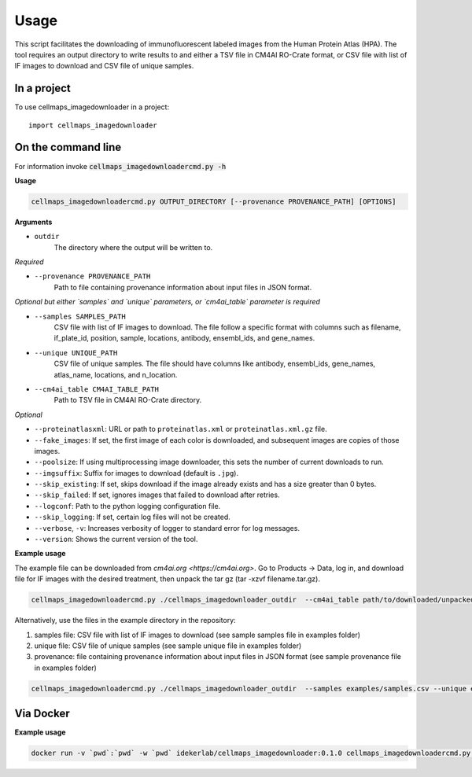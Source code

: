 =====
Usage
=====

This script facilitates the downloading of immunofluorescent labeled images from the Human Protein Atlas (HPA).
The tool requires an output directory to write results to and either a TSV file in CM4AI RO-Crate format,
or CSV file with list of IF images to download and CSV file of unique samples.

In a project
--------------

To use cellmaps_imagedownloader in a project::

    import cellmaps_imagedownloader

On the command line
---------------------

For information invoke :code:`cellmaps_imagedownloadercmd.py -h`

**Usage**

.. code-block::

  cellmaps_imagedownloadercmd.py OUTPUT_DIRECTORY [--provenance PROVENANCE_PATH] [OPTIONS]

**Arguments**

- ``outdir``
    The directory where the output will be written to.

*Required*

- ``--provenance PROVENANCE_PATH``
    Path to file containing provenance information about input files in JSON format.

*Optional but either `samples` and `unique` parameters, or `cm4ai_table` parameter is required*

- ``--samples SAMPLES_PATH``
    CSV file with list of IF images to download. The file follow a specific format with columns such as
    filename, if_plate_id, position, sample, locations, antibody, ensembl_ids, and gene_names.

- ``--unique UNIQUE_PATH``
    CSV file of unique samples. The file should have columns like antibody, ensembl_ids, gene_names, atlas_name, locations, and n_location.

- ``--cm4ai_table CM4AI_TABLE_PATH``
    Path to TSV file in CM4AI RO-Crate directory.

*Optional*

- ``--proteinatlasxml``: URL or path to ``proteinatlas.xml`` or ``proteinatlas.xml.gz`` file.
- ``--fake_images``: If set, the first image of each color is downloaded, and subsequent images are copies of those images.
- ``--poolsize``: If using multiprocessing image downloader, this sets the number of current downloads to run.
- ``--imgsuffix``: Suffix for images to download (default is ``.jpg``).
- ``--skip_existing``: If set, skips download if the image already exists and has a size greater than 0 bytes.
- ``--skip_failed``: If set, ignores images that failed to download after retries.
- ``--logconf``: Path to the python logging configuration file.
- ``--skip_logging``: If set, certain log files will not be created.
- ``--verbose``, ``-v``: Increases verbosity of logger to standard error for log messages.
- ``--version``: Shows the current version of the tool.

**Example usage**

The example file can be downloaded from `cm4ai.org <https://cm4ai.org>`. Go to Products -> Data, log in, and download file for IF images with the desired treatment,
then unpack the tar gz (tar -xzvf filename.tar.gz).

.. code-block::

   cellmaps_imagedownloadercmd.py ./cellmaps_imagedownloader_outdir  --cm4ai_table path/to/downloaded/unpacked/dir --provenance examples/provenance.json


Alternatively, use the files in the example directory in the repository:

1) samples file: CSV file with list of IF images to download (see sample samples file in examples folder)
2) unique file: CSV file of unique samples (see sample unique file in examples folder)
3) provenance: file containing provenance information about input files in JSON format (see sample provenance file in examples folder)

.. code-block::

   cellmaps_imagedownloadercmd.py ./cellmaps_imagedownloader_outdir  --samples examples/samples.csv --unique examples/unique.csv --provenance examples/provenance.json

Via Docker
---------------

**Example usage**


.. code-block::

   docker run -v `pwd`:`pwd` -w `pwd` idekerlab/cellmaps_imagedownloader:0.1.0 cellmaps_imagedownloadercmd.py ./cellmaps_imagedownloader_outdir  --samples examples/samples.csv --unique examples/unique.csv --provenance examples/provenance.json


